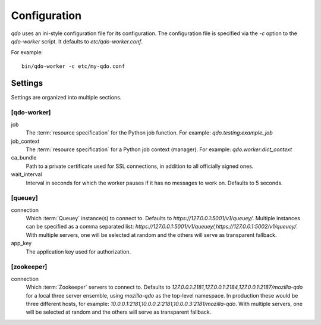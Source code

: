 =============
Configuration
=============

`qdo` uses an ini-style configuration file for its configuration. The
configuration file is specified via the `-c` option to the `qdo-worker`
script. It defaults to `etc/qdo-worker.conf`.

For example::

    bin/qdo-worker -c etc/my-qdo.conf

Settings
========

Settings are organized into multiple sections.

[qdo-worker]
------------

job
    The :term:`resource specification` for the Python job function. For
    example: `qdo.testing:example_job`

job_context
    The :term:`resource specification` for a Python job context (manager).
    For example: `qdo.worker:dict_context`

ca_bundle
    Path to a private certificate used for SSL connections, in addition to all
    officially signed ones.

wait_interval
    Interval in seconds for which the worker pauses if it has no messages to
    work on. Defaults to 5 seconds.

[queuey]
--------

connection
    Which :term:`Queuey` instance(s) to connect to. Defaults to
    `https://127.0.0.1:5001/v1/queuey/`. Multiple instances can be specified
    as a comma separated list: `https://127.0.0.1:5001/v1/queuey/,https://127.0.0.1:5002/v1/queuey/`. With multiple servers, one will be selected at random
    and the others will serve as transparent fallback.

app_key
    The application key used for authorization.

[zookeeper]
-----------

connection
    Which :term:`Zookeeper` servers to connect to. Defaults to
    `127.0.0.1:2181,127.0.0.1:2184,127.0.0.1:2187/mozilla-qdo` for a local
    three server ensemble, using `mozilla-qdo` as the top-level namespace.
    In production these would be three different hosts, for example:
    `10.0.0.1:2181,10.0.0.2:2181,10.0.0.3:2181/mozilla-qdo`. With multiple
    servers, one will be selected at random and the others will serve as
    transparent fallback.
